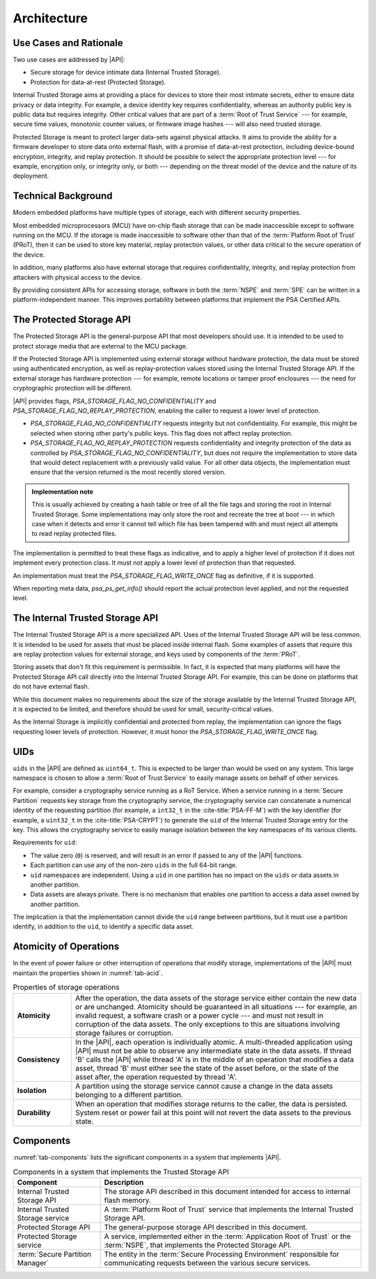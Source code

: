 ﻿.. SPDX-FileCopyrightText: Copyright 2018-2019, 2022 Arm Limited and/or its affiliates <open-source-office@arm.com>
.. SPDX-License-Identifier: CC-BY-SA-4.0 AND LicenseRef-Patent-license

Architecture
============

Use Cases and Rationale
-----------------------

Two use cases are addressed by |API|:

* Secure storage for device intimate data (Internal Trusted Storage).
* Protection for data-at-rest (Protected Storage).

Internal Trusted Storage aims at providing a place for devices to store their most intimate secrets, either to ensure data privacy or data integrity. For example, a device identity key requires confidentiality, whereas an authority public key is public data but requires integrity. Other critical values that are part of a :term:`Root of Trust Service` --- for example, secure time values, monotonic counter values, or firmware image hashes --- will also need trusted storage.

Protected Storage is meant to protect larger data-sets against physical attacks. It aims to provide the ability for a firmware developer to store data onto external flash, with a promise of data-at-rest protection, including device-bound encryption, integrity, and replay protection. It should be possible to select the appropriate protection level --- for example, encryption only, or integrity only, or both --- depending on the threat model of the device and the nature of its deployment.

Technical Background
--------------------

Modern embedded platforms have multiple types of storage, each with different security properties.

Most embedded microprocessors (MCU) have on-chip flash storage that can be made inaccessible except to software running on the MCU. If the storage is made inaccessible to software other than that of the :term:`Platform Root of Trust` (PRoT), then it can be used to store key material, replay protection values, or other data critical to the secure operation of the device.

In addition, many platforms also have external storage that requires confidentiality, integrity, and replay protection from attackers with physical access to the device.

By providing consistent APIs for accessing storage, software in both the :term:`NSPE` and :term:`SPE` can be written in a platform-independent manner. This improves portability between platforms that implement the PSA Certified APIs.

The Protected Storage API
-------------------------

The Protected Storage API is the general-purpose API that most developers should use. It is intended to be used to protect storage media that are external to the MCU package.

If the Protected Storage API is implemented using external storage without hardware protection, the data must be stored using authenticated encryption, as well as replay-protection values stored using the Internal Trusted Storage API. If the external storage has hardware protection --- for example, remote locations or tamper proof enclosures --- the need for cryptographic protection will be different.

|API| provides flags, `PSA_STORAGE_FLAG_NO_CONFIDENTIALITY` and `PSA_STORAGE_FLAG_NO_REPLAY_PROTECTION`, enabling the caller to request a lower level of protection.

*  `PSA_STORAGE_FLAG_NO_CONFIDENTIALITY` requests integrity but not confidentiality. For example, this might be selected when storing other party's public keys. This flag does not affect replay protection.

*  `PSA_STORAGE_FLAG_NO_REPLAY_PROTECTION` requests confidentiality and integrity protection of the data as controlled by `PSA_STORAGE_FLAG_NO_CONFIDENTIALITY`, but does not require the implementation to store data that would detect replacement with a previously valid value. For all other data objects, the implementation must ensure that the version returned is the most recently stored version.

.. admonition:: Implementation note

   This is usually achieved by creating a hash table or tree of all the file tags and storing the root in Internal Trusted Storage. Some implementations may only store the root and recreate the tree at boot --- in which case when it detects and error it cannot tell which file has been tampered with and must reject all attempts to read replay protected files.

The implementation is permitted to treat these flags as indicative, and to apply a higher level of protection if it does not implement every protection class. It must not apply a lower level of protection than that requested.

An implementation must treat the `PSA_STORAGE_FLAG_WRITE_ONCE` flag as definitive, if it is supported.

When reporting meta data, `psa_ps_get_info()` should report the actual protection level applied, and not the requested level.

The Internal Trusted Storage API
--------------------------------

The Internal Trusted Storage API is a more specialized API. Uses of the Internal Trusted Storage API will be less common. It is intended to be used for assets that must be placed inside internal flash. Some examples of assets that require this are replay protection values for external storage, and keys used by components of the :term:`PRoT`.

Storing assets that don't fit this requirement is permissible. In fact, it is expected that many platforms will have the Protected Storage API call directly into the Internal Trusted Storage API. For example, this can be done on platforms that do not have external flash.

While this document makes no requirements about the size of the storage available by the Internal Trusted Storage API, it is expected to be limited, and therefore should be used for small, security-critical values.

As the Internal Storage is implicitly confidential and protected from replay, the implementation can ignore the flags requesting lower levels of protection. However, it must honor the `PSA_STORAGE_FLAG_WRITE_ONCE` flag.

UIDs
----

``uids`` in the |API| are defined as ``uint64_t``. This is expected to be larger than would be used on any system. This large namespace is chosen to allow a :term:`Root of Trust Service` to easily manage assets on behalf of other services.

For example, consider a cryptography service running as a RoT Service. When a service running in a :term:`Secure Partition` requests key storage from the cryptography service, the cryptography service can concatenate a numerical identity of the requesting partition (for example, a ``int32_t`` in the :cite-title:`PSA-FF-M`) with the key identifier (for example, a ``uint32_t`` in the :cite-title:`PSA-CRYPT`) to generate the ``uid`` of the Internal Trusted Storage entry for the key. This allows the cryptography service to easily manage isolation between the key namespaces of its various clients.

Requirements for ``uid``:

*  The value zero (``0``) is reserved, and will result in an error if passed to any of the |API| functions.

*  Each partition can use any of the non-zero ``uids`` in the full 64-bit range.

*  ``uid`` namespaces are independent. Using a ``uid`` in one partition has no impact on the ``uids`` or data assets in another partition.

*  Data assets are always private. There is no mechanism that enables one partition to access a data asset owned by another partition.

The implication is that the implementation cannot divide the ``uid`` range between partitions, but it must use a partition identify, in addition to the ``uid``, to identify a specific data asset.

Atomicity of Operations
-----------------------

In the event of power failure or other interruption of operations that modify storage, implementations of the |API| must maintain the properties shown in :numref:`tab-acid`.

.. list-table:: Properties of storage operations
   :name: tab-acid
   :stub-columns: 1
   :widths: 1 5

   *  -  Atomicity
      -  After the operation, the data assets of the storage service either contain the new data or are unchanged. Atomicity should be guaranteed in all situations --- for example, an invalid request, a software crash or a power cycle --- and must not result in corruption of the data assets. The only exceptions to this are situations involving storage failures or corruption.

   *  -  Consistency
      -  In the |API|, each operation is individually atomic. A multi-threaded application using |API| must not be able to observe any intermediate state in the data assets. If thread 'B' calls the |API| while thread 'A' is in the middle of an operation that modifies a data asset, thread 'B' must either see the state of the asset before, or the state of the asset after, the operation requested by thread 'A'.

   *  -  Isolation
      -  A partition using the storage service cannot cause a change in the data assets belonging to a different partition.

   *  -  Durability
      -  When an operation that modifies storage returns to the caller, the data is persisted. System reset or power fail at this point will not revert the data assets to the previous state.


Components
----------

:numref:`tab-components` lists the significant components in a system that implements |API|.

.. list-table:: Components in a system that implements the Trusted Storage API
   :name: tab-components
   :header-rows: 1
   :widths: 1 3

   *  -  Component
      -  Description

   *  -  Internal Trusted Storage API
      -  The storage API described in this document intended for access to internal flash memory.
   *  -  Internal Trusted Storage service
      -  A :term:`Platform Root of Trust` service that implements the Internal Trusted Storage API.
   *  -  Protected Storage API
      -  The general-purpose storage API described in this document.
   *  -  Protected Storage service
      -  A service, implemented either in the :term:`Application Root of Trust` or the :term:`NSPE`, that implements the Protected Storage API.
   *  -  :term:`Secure Partition Manager`
      -  The entity in the :term:`Secure Processing Environment` responsible for communicating requests between the various secure services.
